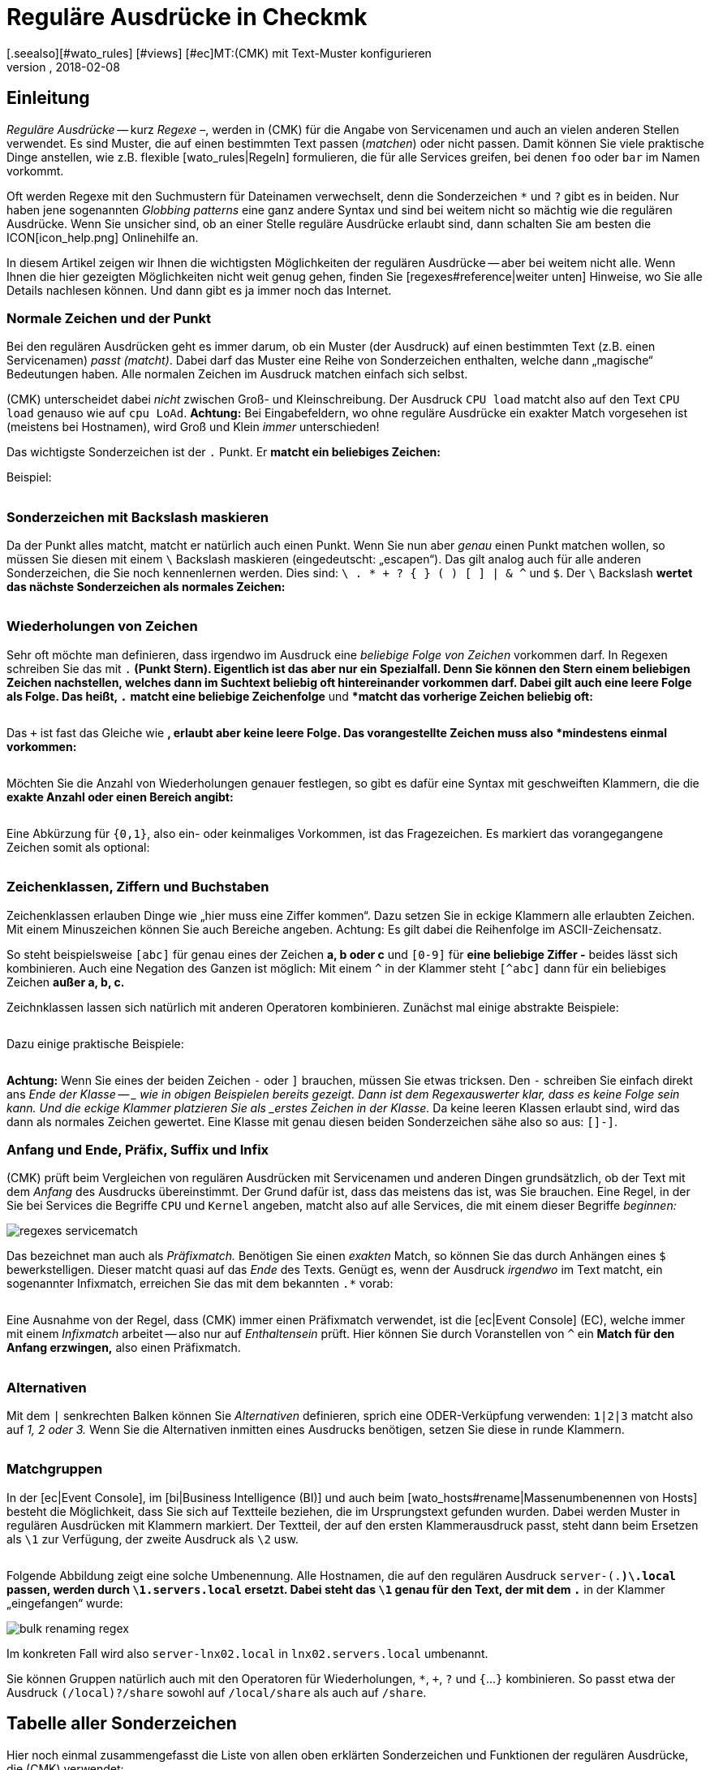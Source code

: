 = Reguläre Ausdrücke in Checkmk
:revdate: 2018-02-08
[.seealso][#wato_rules] [#views] [#ec]MT:(CMK) mit Text-Muster konfigurieren
MD:An vielen Stellen gibt es die Möglichkeit, über reguläre Ausrücke eine Gruppe an Objekten zu erfassen. Erst dadurch wird eine hohe Dynamik ermöglicht.


== Einleitung

_Reguläre Ausdrücke_ -- kurz _Regexe_ &ndash;, werden in
(CMK) für die Angabe von Service&shy;namen und auch an vielen anderen
Stellen verwendet. Es sind Muster, die auf einen bestimmten Text passen
(_matchen_) oder nicht passen. Damit können Sie viele praktische Dinge
anstellen, wie z.B.  flexible [wato_rules|Regeln] formulieren, die für alle
Services greifen, bei denen `foo` oder `bar` im Namen vorkommt.

Oft werden Regexe mit den Suchmustern für Dateinamen verwechselt, denn die
Sonderzeichen `*` und `?` gibt es in beiden. Nur haben jene
sogenannten _Globbing patterns_ eine ganz andere Syntax und sind bei
weitem nicht so mächtig wie die regulären Ausdrücke. Wenn Sie unsicher
sind, ob an einer Stelle reguläre Ausdrücke erlaubt sind, dann schalten
Sie am besten die ICON[icon_help.png] Onlinehilfe an.

In diesem Artikel zeigen wir Ihnen die wichtigsten Möglichkeiten
der regulären Ausdrücke -- aber bei weitem nicht alle. Wenn Ihnen
die hier gezeigten Möglichkeiten nicht weit genug gehen, finden Sie
[regexes#reference|weiter unten] Hinweise, wo Sie alle Details nachlesen
können. Und dann gibt es ja immer noch das Internet.


=== Normale Zeichen und der Punkt

Bei den regulären Ausdrücken geht es immer darum, ob ein Muster (der
Ausdruck) auf einen bestimmten Text (z.B. einen Servicenamen) _passt
(matcht)_. Dabei darf das Muster eine Reihe von Sonderzeichen enthalten,
welche dann „magische“ Bedeutungen haben. Alle normalen Zeichen im
Ausdruck matchen einfach sich selbst.

(CMK) unterscheidet dabei _nicht_ zwischen Groß- und Kleinschreibung.
Der Ausdruck `CPU load` matcht also auf den Text `CPU load`
genauso wie auf `cpu LoAd`. *Achtung:* Bei Eingabefeldern, wo
ohne reguläre Ausdrücke ein exakter Match vorgesehen ist (meistens bei
Hostnamen), wird Groß und Klein _immer_ unterschieden!

Das wichtigste Sonderzeichen ist der `.` Punkt. Er *matcht ein
beliebiges Zeichen:*

Beispiel:

[cols=34,22,22,22, ]
|===


|Regular Expression
|Match
|Match
|Kein Match


|`Me.er`
|`Meier`
|`Meyer`
|`Meyyer`


|`.var.log`
|` 1var2log`
|`/var/log`
|`/var//log`

|===


=== Sonderzeichen mit Backslash maskieren

Da der Punkt alles matcht, matcht er natürlich auch einen Punkt. Wenn Sie nun
aber _genau_ einen Punkt matchen wollen, so müssen Sie diesen mit einem
`\` Backslash maskieren (eingedeutscht: „escapen“).  Das gilt analog
auch für alle anderen Sonderzeichen, die Sie noch kennenlernen werden. Dies
sind: `\ . * + ? { } ( ) [ ] | & ^` und `$`.  Der `\`
Backslash *wertet das nächste Sonderzeichen als normales Zeichen:*

[cols=34,22,22,22, ]
|===


|Regular Expression
|Match
|Kein Match
|Kein Match


|`example\.com`
|`example.com`
|`example\.com`
|`example-com`


|`Wie\?`
|`Wie?`
|`Wie\?`
|`Wie`


|`C:\\Programs`
|`C:\Programs`
|`C:Programs`
|`C:\\Programs`

|===


=== Wiederholungen von Zeichen

Sehr oft möchte man definieren, dass irgendwo im Ausdruck eine _beliebige
Folge von Zeichen_ vorkommen darf. In Regexen schreiben Sie das mit
`.*` (Punkt Stern). Eigentlich ist das aber nur ein Spezialfall. Denn
Sie können den Stern einem beliebigen Zeichen nachstellen, welches dann im
Suchtext beliebig oft hintereinander vorkommen darf. Dabei gilt auch eine
leere Folge als Folge. Das heißt, `.*` *matcht eine beliebige
Zeichenfolge* und `*` *matcht das vorherige Zeichen beliebig
oft:*

[cols=34,22,22,22, ]
|===


|Regular Expression
|Match
|Match
|Kein Match


|`State.*OK`
|`State is OK`
|`State = OK`
|`StatOK`


|`State*OK`
|`StateOK`
|`StatOK`
|`State OK`


|`a *= *5`
|`a=5`
|`a&nbsp;=&nbsp;5`
|`a==5`

|===

Das `+` ist fast das Gleiche wie `*`, erlaubt aber keine leere
Folge. Das vorangestellte Zeichen muss also *mindestens einmal vorkommen:*

[cols=34,22,22,22, ]
|===


|Regular Expression
|Match
|Match
|Kein Match


|`State +OK`
|`State OK`
|`State&nbsp;&nbsp;OK`
|`StateOK`


|`switch +off`
|`switch off`
|`switch&nbsp;&nbsp;off`
|`switchoff`

|===

Möchten Sie die Anzahl von Wiederholungen genauer festlegen, so gibt es
dafür eine Syntax mit ge&shy;schweif&shy;ten Klammern, die die *exakte
Anzahl oder einen Bereich angibt:*

[cols=34,22,22,22, ]
|===


|Regular Expression
|Match
|Match
|Kein Match


|`Ax{3}B`
|`AxxxB`
|``
|`AxB`


|`Ax{2,4}`
|`Axx`
|`Axxxx`
|`Ax`

|===

Eine Abkürzung für `{0,1}`, also ein- oder keinmaliges Vorkommen, ist
das Fragezeichen. Es markiert das vorangegangene Zeichen somit als optional:

[cols=34,22,22,22, ]
|===


|Regular Expression
|Match
|Match
|Kein Match


|`a-?b`
|`ab`
|`a-b`
|`a--b`


|`Meyi?er`
|`Meyer`
|`Meyier`
|`Meyiier`

|===


=== Zeichenklassen, Ziffern und Buchstaben

Zeichenklassen erlauben Dinge wie „hier muss eine Ziffer kommen“. Dazu
setzen Sie in eckige Klammern alle erlaubten Zeichen. Mit einem Minuszeichen
können Sie auch Bereiche angeben. Achtung: Es gilt dabei die Reihenfolge
im ASCII-Zeichensatz.

So steht beispielsweise `[abc]` für genau eines der Zeichen *a,
b oder c* und `[0-9]` für *eine beliebige Ziffer -* beides
lässt sich kombinieren. Auch eine Negation des Ganzen ist möglich:
Mit einem `^` in der Klammer steht `[^abc]` dann für ein
beliebiges Zeichen *außer a, b, c.*

Zeichnklassen lassen sich natürlich mit anderen Operatoren
kombinieren. Zunächst mal einige abstrakte Beispiele:

[cols=34, options="header"]
|===


|Zeichenklasse
|Bedeutung


|`[abc]`
|Genau eines der Zeichen a, b, c.


|`[0-9a-z_]`
|Genau eine Ziffer, ein Buchstabe oder ein Unterstrich.


|`[^abc]`
|Beliebiges Zeichen außer a, b, c.


|`[ --]`
|Genau ein Zeichen zwischen Leerzeichen und Minus gemäß ASCII-Tabelle.


|`[0-9a-z]{1,20}`
|Bezeichner mit maximal 20 Buchstaben oder Ziffern.

|===

Dazu einige praktische Beispiele:

[cols=34,22,22,22, ]
|===


|Regular Expression
|Match
|Match
|Kein Match


|`[0-7]`
|`0`
|`5`
|`9`


|`[0-7]{2}`
|`00`
|`53`
|`123`


|`myhost_[0-9a-z_]{3}`
|`myhost_1a3`
|`myhost_1_5`
|`myhost_1234`


|`[+0-9/ --]+`
|`+49 89 998209700`
|` 089 / 9982 097-00`
|` 089 : 9982 097-00`

|===

*Achtung:* Wenn Sie eines der beiden Zeichen `-` oder `]`
brauchen, müssen Sie etwas tricksen.  Den `-` schrei&shy;ben Sie
einfach direkt ans _Ende der Klasse -- _ wie in obigen Beispielen bereits
gezeigt. Dann ist dem Regexauswerter klar, dass es keine Folge sein kann. Und
die eckige Klammer platzieren Sie als _erstes Zeichen in der Klasse._
Da keine leeren Klassen erlaubt sind, wird das dann als normales Zeichen
gewertet.  Eine Klasse mit genau diesen beiden Sonderzeichen sähe also so
aus: `[]-]`.


=== Anfang und Ende, Präfix, Suffix und Infix

(CMK) prüft beim Vergleichen von regulären Ausdrücken mit Servicenamen
und anderen Dingen grundsätzlich, ob der Text mit dem _Anfang_ des
Ausdrucks übereinstimmt.  Der Grund dafür ist, dass das meistens das ist,
was Sie brauchen. Eine Regel, in der Sie bei [.guihints]#Services# die Begriffe
`CPU` und `Kernel` angeben, matcht also auf alle Services,
die mit einem dieser Begriffe _beginnen:_

image::bilder/regexes_servicematch.png[]

Das bezeichnet man auch als _Präfixmatch._ Benötigen Sie einen
_exakten_ Match, so können Sie das durch Anhängen eines `$`
bewerkstelligen. Dieser matcht quasi auf das _Ende_ des Texts. Genügt es,
wenn der Ausdruck _irgendwo_ im Text matcht, ein sogenannter Infixmatch,
erreichen Sie das mit dem bekannten `.*` vorab:

[cols=34,22,22,22, ]
|===


|Regular Expression
|Match
|Match
|Kein Match


|`/var`
|`/var`
|`/var/log`
|`/test/var`


|`/var$`
|`/var`
|``
|`/var/log`


|`.*/var$`
|`/var`
|`/test/var`
|`/var/log`


|`.*/var`
|`/test/var`
|`/test/var/log`
|`\test\var\log`

|===

Eine Ausnahme von der Regel, dass (CMK) immer einen Präfixmatch verwendet,
ist die [ec|Event Console] (EC), welche immer mit einem _Infixmatch_
arbeitet -- also nur auf _Enthaltensein_ prüft. Hier können Sie durch
Voranstellen von `^` ein *Match für den Anfang erzwingen,*
also einen Präfixmatch.

[cols=34,22,22,22, ]
|===


|Regular Expression in EC
|Match
|Match
|Kein Match


|`ORA-`
|`ORACLEserver`
|`myORACLEserver`
|`myoracleserver`


|`^ORA-`
|`ORACLEserver`
|`ORACLEhost`
|`myORACLEserver`

|===


=== Alternativen

Mit dem `|` senkrechten Balken können Sie _Alternativen_
definieren, sprich eine ODER-Verküpfung verwenden: `1|2|3` matcht also
auf _1, 2 oder 3._ Wenn Sie die Alternativen inmitten eines Ausdrucks
benötigen, setzen Sie diese in runde Klammern.

[cols=34,22,22,22, ]
|===


|Regular Expression
|Match
|Match
|Kein Match


|`CPU load|Kernel|Memory`
|`CPU load`
|`Kernel`
|`CPU utilization`


|`01|02|1[1-5]`
|`01`
|`11 bis 15`
|`05`


|`server\.(intern|dmz|123)\.net`
|`server.intern.net`
|`server.dmz.net`
|`server.extern.net`

|===


[#matchgroups]
=== Matchgruppen

In der [ec|Event Console], im [bi|Business Intelligence (BI)] und auch beim
[wato_hosts#rename|Massenumbenennen von Hosts] besteht die Möglichkeit, dass
Sie sich auf Textteile beziehen, die im Ursprungstext gefunden wurden. Dabei
werden Muster in regulären Ausdrücken mit Klammern markiert. Der Textteil,
der auf den ersten Klammerausdruck passt, steht dann beim Ersetzen als
`\1` zur Verfügung, der zweite Ausdruck als `\2` usw.

[cols=34,22,22,22, ]
|===


|Regular Expression
|Text
|Gruppe 1
|Gruppe 2


|`([a-z])+([123])+`
|`abc123`
|`abc`
|`123`


|`server-(.*)\.local`
|`server-lnx02.local`
|`lnx02`
|``

|===

Folgende Abbildung zeigt eine solche Umbenennung. Alle Hostnamen, die auf
den regulären Ausdruck `server-(.*)\.local` passen, werden durch
`\1.servers.local` ersetzt. Dabei steht das `\1` genau für
den Text, der mit dem `.*` in der Klammer „eingefangen“ wurde:

image::bilder/bulk_renaming_regex.jpg[]

Im konkreten Fall wird also `server-lnx02.local` in
`lnx02.servers.local` umbenannt.

Sie können Gruppen natürlich auch mit den Operatoren für Wiederholungen,
 `*`, `+`, `?` und `{`...`}`
kombinieren. So passt etwa der Ausdruck `(/local)?/share` sowohl auf
`/local/share` als auch auf `/share`.


[#characters]
== Tabelle aller Sonderzeichen

Hier noch einmal zusammengefasst die Liste von allen oben erklärten
Sonderzeichen und Funktionen der regulären Ausdrücke, die (CMK) verwendet:

[cols=, ]
|===


<td class="tt">.
|Passt auf _ein_ beliebiges Zeichen


<td class="tt">\
|Wertet das nächste Sonderzeichen als normales Zeichen


<td class="tt">*
|Das vorherige Zeichen darf beliebig oft kommen (auch 0-mal)


<td class="tt">+
|Das vorherige Zeichen muss mindestens einmal vorkommen.


<td class="tt">{5}
|Das vorherige Zeichen muss genau fünfmal vorkommen.


<td class="tt">{5,10}
|Das vorherige Zeichen muss zwischen fünf und zehnmal vorkommen.


<td class="tt">?
|Das vorherige Zeichen darf 0 oder einmal vorkommen.


<td class="tt">[abc]
|Steht für genau eines der Zeichen `a`, `b` oder `c`.


<td class="tt">[0-9]
|Steht für genau eines der Zeichen `0`, `1` ... `9` (also eine Ziffer).


<td class="tt">[0-9a-z_]
|Steht für genau eine Ziffer, einen Buchstaben oder den Unterstrich.


<td class="tt">[^"']
|Steht für genau ein beliebes Zeichen _außer_ dem einfachen oder Anführungszeichen.


<td class="tt">$
|Match auf das _Ende_ eines Textes.


<td class="tt">^
|Match auf den _Anfang_ eines Textes.


<td class="tt">
_A_|_B_|_C_

|Matcht auf _A_ oder auf _B_ oder auf _C_.


<td class="tt">(_A_)
|Fasst den Unterausdruck _A_ zu einer Gruppe zusammen.

|===

Folgende Zeichen müssen durch Backslash maskiert/escaped werden, wenn sie wörtlich verwendet werden sollen:
`\ . * + ? { } ( ) [ ] | & ^ $`


[#reference]
== Wenn Sie es genau wissen möchten

Ken Thompson, einer der Erfinder von UNIX, hat schon in den 1960ern als erster
reguläre Ausdrücke in der heutigen Form entwickelt -- unter anderem im bis
heute gebräuchlichen Unix-Befehl `grep`. Seitdem wurden zahlreiche
Erweiterungen und Dialekte von regulären Ausdrücken geschaffen -- darunter
erweiterter Regexe, Perl-kompatible Regexe und auch eine sehr ähnlich
Variante in Python.

(CMK) verwendet in den [views#filter|Filtern in Views] _POSIX
erweiterte reguläre Ausdrücke_ (extended REs). Diese werden im
Monito&shy;ring&shy;kern in C mit der Regexfunktion der C-Bibliothek
ausgewertet. Sie finden eine kom&shy;plette Refe&shy;renz dazu in der
Linux-Manpage zu `regex(7)`:

[source,bash]
----
OM:man 7 regex

REGEX(7)                   Linux Programmer's Manual                   REGEX(7)

*NAME*
       regex - POSIX.2 regular expressions

*DESCRIPTION*
       Regular  expressions  ("RE"s), as defined in POSIX.2, come in two forms:
       modern REs (roughly those of egrep; POSIX.2 calls these "extended"  REs)
       and  obsolete  REs (roughly those of *ed*(1); POSIX.2 "basic" REs).  Obso-
       lete REs mostly exist for backward compatibility in some  old  programs;
----

An allen anderen Stellen stehen darüber hinaus alle Möglichkeiten der
regulären Ausdrücke von _Python_ zur Verfügung. Dies betrifft unter
anderem die [wato_rules|Konfigurationsregeln], die [ec|Event Console]
und das [bi|Business Intelli&shy;gence (BI)]. Die Python-Regexe sind
eine Erweiterung der extended REs und sehr ähnlich zu denen aus Perl.
Sie unterstützen z.B. den sogenannten _negative Lookahead_, einen
nicht gierigen `*` Stern, oder ein Erzwingen der Unterscheidung von
Groß-/Kleinschreibung. Die genauen Möglichkeiten dieser Regexe finden Sie
in der Online-Hilfe von Python zum Modul `re`:

[source,bash]
----
OM:python
Python 2.7.6 (default, Jun 22 2015, 17:58:13)
[GCC 4.8.2] on linux2
Type "help", "copyright", "credits" or "license" for more information.
>>> *import re*
>>> *help(re)*
Help on module re:

NAME
    re - Support for regular expressions (RE).

FILE
    /usr/lib/python2.7/re.py

MODULE DOCS
    http://docs.python.org/library/re

DESCRIPTION
    This module provides regular expression matching operations similar to
    those found in Perl.  It supports both 8-bit and Unicode strings; both
    the pattern and the strings being processed can contain null bytes and
    characters outside the US ASCII range.

    Regular expressions can contain both special and ordinary characters.
    Most ordinary characters, like "A", "a", or "0", are the simplest
    regular expressions; they simply match themselves.  You can
    concatenate ordinary characters, so last matches the string 'last'.

    The special characters are:
        "."      Matches any character except a newline.
        "^"      Matches the start of the string.
        "$"      Matches the end of the string or just before the newline at
                 the end of the string.
        "*"      Matches 0 or more (greedy) repetitions of the preceding RE.
                 Greedy means that it will match as many repetitions as possible.
        "+"      Matches 1 or more (greedy) repetitions of the preceding RE.
        "?"      Matches 0 or 1 (greedy) of the preceding RE.
        *?,+?,?? Non-greedy versions of the previous three special characters.
        {m,n}    Matches from m to n repetitions of the preceding RE.
        {m,n}?   Non-greedy version of the above.
        "\\"     Either escapes special characters or signals a special sequence.
        []       Indicates a set of characters.
                 A "^" as the first character indicates a complementing set.
        "|"      A|B, creates an RE that will match either A or B.
        (...)    Matches the RE inside the parentheses.
                 The contents can be retrieved or matched later in the string.
        (?iLmsux) Set the I, L, M, S, U, or X flag for the RE (see below).
        (?:...)  Non-grouping version of regular parentheses.
        (?P<name>...) The substring matched by the group is accessible by name.
        (?P=name)     Matches the text matched earlier by the group named name.
        (?#...)  A comment; ignored.
        (?=...)  Matches if ... matches next, but doesn't consume the string.
        (?!...)  Matches if ... doesn't match next.
        (?<=...) Matches if preceded by ... (must be fixed length).
        (?<!...) Matches if not preceded by ... (must be fixed length).
        (?(id/name)yes|no) Matches yes pattern if the group with id/name matched,
                           the (optional) no pattern otherwise.

    The special sequences consist of "\\" and a character from the list
    below.  If the ordinary character is not on the list, then the
    resulting RE will match the second character.
        \number  Matches the contents of the group of the same number.
        \A       Matches only at the start of the string.
        \Z       Matches only at the end of the string.
        \b       Matches the empty string, but only at the start or end of a word.
        \B       Matches the empty string, but not at the start or end of a word.
        \d       Matches any decimal digit; equivalent to the set [0-9].
        \D       Matches any non-digit character; equivalent to the set [^0-9].
        \s       Matches any whitespace character; equivalent to [ \t\n\r\f\v].
        \S       Matches any non-whitespace character; equiv. to [^ \t\n\r\f\v].
        \w       Matches any alphanumeric character; equivalent to [a-zA-Z0-9_].
                 With LOCALE, it will match the set [0-9_] plus characters defined
                 as letters for the current locale.
        \W       Matches the complement of \w.
        \\       Matches a literal backslash.

Copyright © 2001-2018 Python Software Foundation. All rights reserved.
Copyright © 2000 BeOpen.com. All rights reserved.
Copyright © 1995-2000 Corporation for National Research Initiatives. All rights reserved.
Copyright © 1991-1995 Stichting Mathematisch Centrum. All rights reserved.

License: https://docs.python.org/2/license.html
----

Eine sehr ausführliche Erklärung zu regulären Ausdrücken finden Sie in
der <a href="https://de.wikipedia.org/wiki/Regulärer_Ausdruck">Wikipedia</a>.
